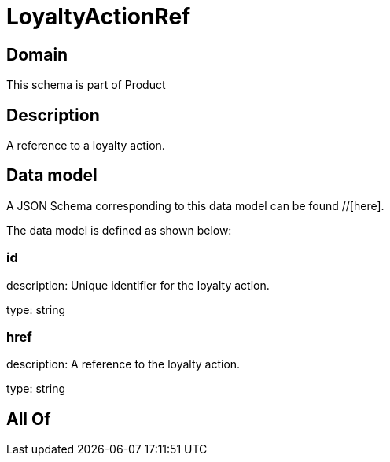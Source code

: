 = LoyaltyActionRef

[#domain]
== Domain

This schema is part of Product

[#description]
== Description
A reference to a loyalty action.


[#data_model]
== Data model

A JSON Schema corresponding to this data model can be found //[here].

The data model is defined as shown below:


=== id
description: Unique identifier for the loyalty action.

type: string


=== href
description: A reference to the loyalty action.

type: string


[#all_of]
== All Of

